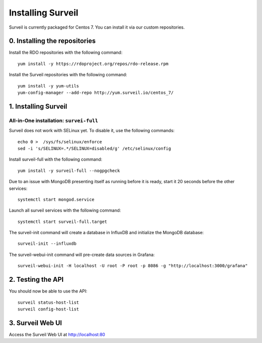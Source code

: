 Installing Surveil
------------------

Surveil is currently packaged for Centos 7. You can install it via our custom repositories.

0. Installing the repositories
~~~~~~~~~~~~~~~~~~~~~~~~~~~~~~

Install the RDO repositories with the following command: ::

    yum install -y https://rdoproject.org/repos/rdo-release.rpm

Install the Surveil repositories with the following command: ::

    yum install -y yum-utils
    yum-config-manager --add-repo http://yum.surveil.io/centos_7/

1. Installing Surveil
~~~~~~~~~~~~~~~~~~~~~

All-in-One installation: ``survei-full``
****************************************

Surveil does not work with SELinux yet. To disable it, use the following commands: ::

    echo 0 >  /sys/fs/selinux/enforce
    sed -i 's/SELINUX=.*/SELINUX=disabled/g' /etc/selinux/config

Install surveil-full with the following command: ::

    yum install -y surveil-full --nogpgcheck


Due to an issue with MongoDB presenting itself as running before it is ready, start it 20 seconds before the other services: ::

    systemctl start mongod.service

Launch all surveil services with the following command: ::

    systemctl start surveil-full.target


The surveil-init command will create a database in InfluxDB and initialize the MongoDB database: ::

    surveil-init --influxdb

The surveil-webui-init command will pre-create data sources in Grafana: ::

    surveil-webui-init -H localhost -U root -P root -p 8086 -g "http://localhost:3000/grafana"


2. Testing the API
~~~~~~~~~~~~~~~~~~

You should now be able to use the API: ::

    surveil status-host-list
    surveil config-host-list

3. Surveil Web UI
~~~~~~~~~~~~~~~~~

Access the Surveil Web UI at http://localhost:80
